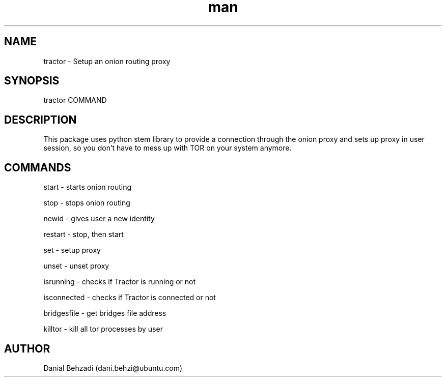 .\" Manpage for tractor
.\" Contact dani.behzi@ubuntu.com to correct errors or typos.
.TH man 1 "29 Sep 2020" "3.6" "tractor man page"
.SH NAME
tractor \- Setup an onion routing proxy
.SH SYNOPSIS
tractor COMMAND
.SH DESCRIPTION
This package uses python stem library to provide a connection through the onion proxy and sets up proxy in user session, so you don't have to mess up with TOR on your system anymore.
.SH COMMANDS
start \- starts onion routing

stop \- stops onion routing

newid \- gives user a new identity

restart \- stop, then start

set \- setup proxy

unset \- unset proxy

isrunning \- checks if Tractor is running or not

isconnected \- checks if Tractor is connected or not

bridgesfile \- get bridges file address

killtor \- kill all tor processes by user
.SH AUTHOR
Danial Behzadi (dani.behzi@ubuntu.com)
